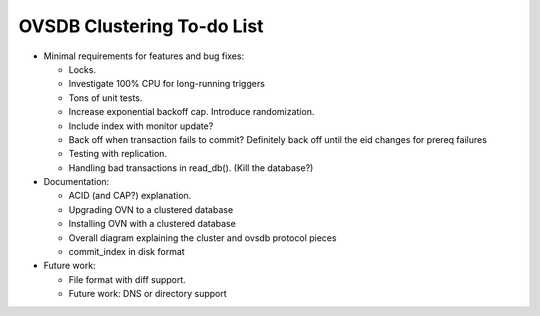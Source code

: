 ..
      Licensed under the Apache License, Version 2.0 (the "License"); you may
      not use this file except in compliance with the License. You may obtain
      a copy of the License at

          http://www.apache.org/licenses/LICENSE-2.0

      Unless required by applicable law or agreed to in writing, software
      distributed under the License is distributed on an "AS IS" BASIS, WITHOUT
      WARRANTIES OR CONDITIONS OF ANY KIND, either express or implied. See the
      License for the specific language governing permissions and limitations
      under the License.

      Convention for heading levels in Open vSwitch documentation:

      =======  Heading 0 (reserved for the title in a document)
      -------  Heading 1
      ~~~~~~~  Heading 2
      +++++++  Heading 3
      '''''''  Heading 4

      Avoid deeper levels because they do not render well.

===========================
OVSDB Clustering To-do List
===========================

* Minimal requirements for features and bug fixes:

  * Locks.

  * Investigate 100% CPU for long-running triggers

  * Tons of unit tests.

  * Increase exponential backoff cap.  Introduce randomization.

  * Include index with monitor update?

  * Back off when transaction fails to commit?  Definitely back off until
    the eid changes for prereq failures

  * Testing with replication.

  * Handling bad transactions in read_db().  (Kill the database?)

* Documentation:

  * ACID (and CAP?) explanation.

  * Upgrading OVN to a clustered database

  * Installing OVN with a clustered database

  * Overall diagram explaining the cluster and ovsdb protocol pieces

  * commit_index in disk format

* Future work:

  * File format with diff support. 

  * Future work: DNS or directory support
